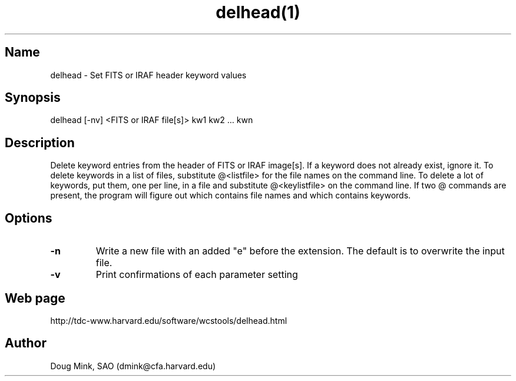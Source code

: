 .TH delhead(1) WCSTools "15 July 1999"
.SH Name
delhead \- Set FITS or IRAF header keyword values
.SH Synopsis
delhead [-nv] <FITS or IRAF file[s]> kw1 kw2 ... kwn
.SH Description
Delete keyword entries from the header of FITS or IRAF image[s].  If
a keyword does not already exist, ignore it.  To delete keywords in
a list of files, substitute @<listfile> for the file names on the command
line.  To delete a lot of keywords, put them, one per line, in a file
and substitute @<keylistfile> on the command line.  If two @ commands
are present, the program will figure out which contains file names
and which contains keywords.
.SH Options
.TP
.B \-n
Write a new file with an added "e" before the extension.  The default is
to overwrite the input file.
.TP
.B \-v
Print confirmations of each parameter setting
.SH Web page
http://tdc-www.harvard.edu/software/wcstools/delhead.html
.SH Author
Doug Mink, SAO (dmink@cfa.harvard.edu)
